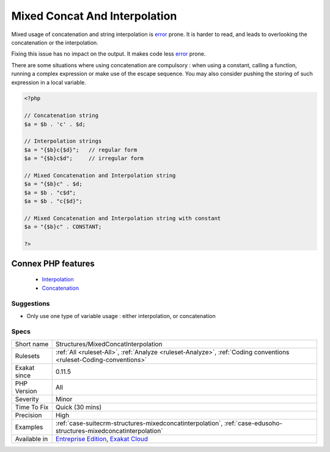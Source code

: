 .. _structures-mixedconcatinterpolation:


.. _mixed-concat-and-interpolation:

Mixed Concat And Interpolation
++++++++++++++++++++++++++++++

.. meta::
	:description:
		Mixed Concat And Interpolation: Mixed usage of concatenation and string interpolation is error prone.
	:twitter:card: summary_large_image
	:twitter:site: @exakat
	:twitter:title: Mixed Concat And Interpolation
	:twitter:description: Mixed Concat And Interpolation: Mixed usage of concatenation and string interpolation is error prone
	:twitter:creator: @exakat
	:twitter:image:src: https://www.exakat.io/wp-content/uploads/2020/06/logo-exakat.png
	:og:image: https://www.exakat.io/wp-content/uploads/2020/06/logo-exakat.png
	:og:title: Mixed Concat And Interpolation
	:og:type: article
	:og:description: Mixed usage of concatenation and string interpolation is error prone
	:og:url: https://exakat.readthedocs.io/en/latest/Reference/Rules/Mixed Concat And Interpolation.html
	:og:locale: en

.. raw:: html


	<script type="application/ld+json">{"@context":"https:\/\/schema.org","@graph":[{"@type":"WebPage","@id":"https:\/\/php-tips.readthedocs.io\/en\/latest\/Reference\/Rules\/Structures\/MixedConcatInterpolation.html","url":"https:\/\/php-tips.readthedocs.io\/en\/latest\/Reference\/Rules\/Structures\/MixedConcatInterpolation.html","name":"Mixed Concat And Interpolation","isPartOf":{"@id":"https:\/\/www.exakat.io\/"},"datePublished":"Fri, 10 Jan 2025 09:46:18 +0000","dateModified":"Fri, 10 Jan 2025 09:46:18 +0000","description":"Mixed usage of concatenation and string interpolation is error prone","inLanguage":"en-US","potentialAction":[{"@type":"ReadAction","target":["https:\/\/exakat.readthedocs.io\/en\/latest\/Mixed Concat And Interpolation.html"]}]},{"@type":"WebSite","@id":"https:\/\/www.exakat.io\/","url":"https:\/\/www.exakat.io\/","name":"Exakat","description":"Smart PHP static analysis","inLanguage":"en-US"}]}</script>

Mixed usage of concatenation and string interpolation is `error <https://www.php.net/error>`_ prone. It is harder to read, and leads to overlooking the concatenation or the interpolation.

Fixing this issue has no impact on the output. It makes code less `error <https://www.php.net/error>`_ prone.

There are some situations where using concatenation are compulsory : when using a constant, calling a function, running a complex expression or make use of the escape sequence. You may also consider pushing the storing of such expression in a local variable.



.. code-block:: php
   
   <?php
   
   // Concatenation string
   $a = $b . 'c' . $d;
   
   // Interpolation strings
   $a = "{$b}c{$d}";   // regular form
   $a = "{$b}c$d";     // irregular form
   
   // Mixed Concatenation and Interpolation string
   $a = "{$b}c" . $d;
   $a = $b . "c$d";
   $a = $b . "c{$d}";
   
   // Mixed Concatenation and Interpolation string with constant
   $a = "{$b}c" . CONSTANT;
   
   ?>
Connex PHP features
-------------------

  + `Interpolation <https://php-dictionary.readthedocs.io/en/latest/dictionary/interpolation.ini.html>`_
  + `Concatenation <https://php-dictionary.readthedocs.io/en/latest/dictionary/concat.ini.html>`_


Suggestions
___________

* Only use one type of variable usage : either interpolation, or concatenation




Specs
_____

+--------------+-------------------------------------------------------------------------------------------------------------------------+
| Short name   | Structures/MixedConcatInterpolation                                                                                     |
+--------------+-------------------------------------------------------------------------------------------------------------------------+
| Rulesets     | :ref:`All <ruleset-All>`, :ref:`Analyze <ruleset-Analyze>`, :ref:`Coding conventions <ruleset-Coding-conventions>`      |
+--------------+-------------------------------------------------------------------------------------------------------------------------+
| Exakat since | 0.11.5                                                                                                                  |
+--------------+-------------------------------------------------------------------------------------------------------------------------+
| PHP Version  | All                                                                                                                     |
+--------------+-------------------------------------------------------------------------------------------------------------------------+
| Severity     | Minor                                                                                                                   |
+--------------+-------------------------------------------------------------------------------------------------------------------------+
| Time To Fix  | Quick (30 mins)                                                                                                         |
+--------------+-------------------------------------------------------------------------------------------------------------------------+
| Precision    | High                                                                                                                    |
+--------------+-------------------------------------------------------------------------------------------------------------------------+
| Examples     | :ref:`case-suitecrm-structures-mixedconcatinterpolation`, :ref:`case-edusoho-structures-mixedconcatinterpolation`       |
+--------------+-------------------------------------------------------------------------------------------------------------------------+
| Available in | `Entreprise Edition <https://www.exakat.io/entreprise-edition>`_, `Exakat Cloud <https://www.exakat.io/exakat-cloud/>`_ |
+--------------+-------------------------------------------------------------------------------------------------------------------------+


